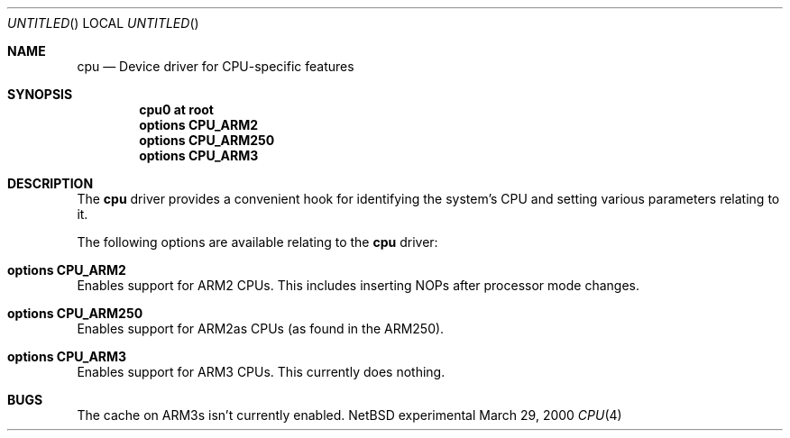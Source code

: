.\" $NetBSD: cpu.4,v 1.1 2000/05/09 21:55:54 bjh21 Exp $
.\"
.\" Copyright notice...
.\"
.Dd March 29, 2000
.Os "NetBSD experimental"
.Dt CPU 4 arm26
.Sh NAME
.Nm cpu
.Nd Device driver for CPU-specific features
.Sh SYNOPSIS
.Cd cpu0 at root
.Cd options CPU_ARM2
.Cd options CPU_ARM250
.Cd options CPU_ARM3
.Sh DESCRIPTION
The
.Nm
driver provides a convenient hook for identifying the system's CPU and setting
various parameters relating to it.

The following options are available relating to the
.Nm
driver:
.Bl -ohang
.It Cd options CPU_ARM2
Enables support for ARM2 CPUs.  This includes inserting NOPs after
processor mode changes.
.It Cd options CPU_ARM250
Enables support for ARM2as CPUs (as found in the ARM250).
.It Cd options CPU_ARM3
Enables support for ARM3 CPUs.  This currently does nothing.
.El
.Sh BUGS
The cache on ARM3s isn't currently enabled.

